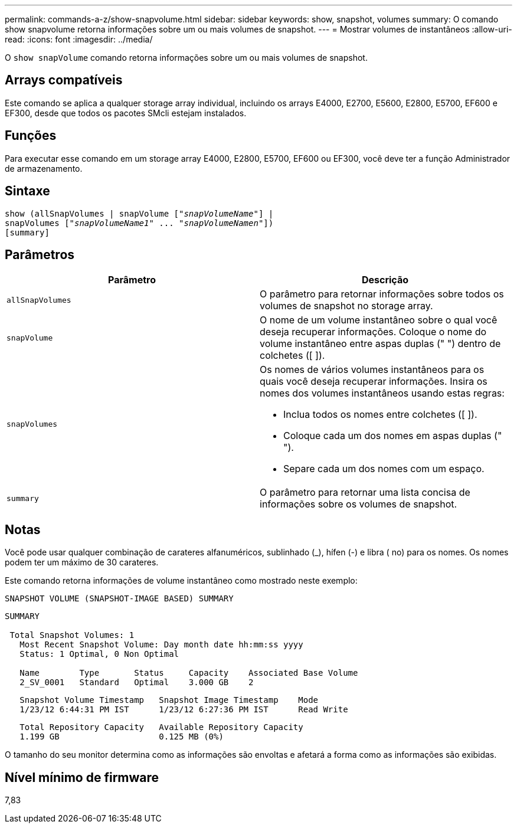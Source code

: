 ---
permalink: commands-a-z/show-snapvolume.html 
sidebar: sidebar 
keywords: show, snapshot, volumes 
summary: O comando show snapvolume retorna informações sobre um ou mais volumes de snapshot. 
---
= Mostrar volumes de instantâneos
:allow-uri-read: 
:icons: font
:imagesdir: ../media/


[role="lead"]
O `show snapVolume` comando retorna informações sobre um ou mais volumes de snapshot.



== Arrays compatíveis

Este comando se aplica a qualquer storage array individual, incluindo os arrays E4000, E2700, E5600, E2800, E5700, EF600 e EF300, desde que todos os pacotes SMcli estejam instalados.



== Funções

Para executar esse comando em um storage array E4000, E2800, E5700, EF600 ou EF300, você deve ter a função Administrador de armazenamento.



== Sintaxe

[source, cli, subs="+macros"]
----
show (allSnapVolumes | snapVolume pass:quotes[["_snapVolumeName_"]] |
snapVolumes pass:quotes[["_snapVolumeName1_" ... "_snapVolumeNamen_"]])
[summary]
----


== Parâmetros

[cols="2*"]
|===
| Parâmetro | Descrição 


 a| 
`allSnapVolumes`
 a| 
O parâmetro para retornar informações sobre todos os volumes de snapshot no storage array.



 a| 
`snapVolume`
 a| 
O nome de um volume instantâneo sobre o qual você deseja recuperar informações. Coloque o nome do volume instantâneo entre aspas duplas (" ") dentro de colchetes ([ ]).



 a| 
`snapVolumes`
 a| 
Os nomes de vários volumes instantâneos para os quais você deseja recuperar informações. Insira os nomes dos volumes instantâneos usando estas regras:

* Inclua todos os nomes entre colchetes ([ ]).
* Coloque cada um dos nomes em aspas duplas (" ").
* Separe cada um dos nomes com um espaço.




 a| 
`summary`
 a| 
O parâmetro para retornar uma lista concisa de informações sobre os volumes de snapshot.

|===


== Notas

Você pode usar qualquer combinação de carateres alfanuméricos, sublinhado (_), hífen (-) e libra ( no) para os nomes. Os nomes podem ter um máximo de 30 carateres.

Este comando retorna informações de volume instantâneo como mostrado neste exemplo:

[listing]
----
SNAPSHOT VOLUME (SNAPSHOT-IMAGE BASED) SUMMARY
----
[listing]
----
SUMMARY

 Total Snapshot Volumes: 1
   Most Recent Snapshot Volume: Day month date hh:mm:ss yyyy
   Status: 1 Optimal, 0 Non Optimal

   Name        Type       Status     Capacity    Associated Base Volume
   2_SV_0001   Standard   Optimal    3.000 GB    2
----
[listing]
----
   Snapshot Volume Timestamp   Snapshot Image Timestamp    Mode
   1/23/12 6:44:31 PM IST      1/23/12 6:27:36 PM IST      Read Write
----
[listing]
----
   Total Repository Capacity   Available Repository Capacity
   1.199 GB                    0.125 MB (0%)
----
O tamanho do seu monitor determina como as informações são envoltas e afetará a forma como as informações são exibidas.



== Nível mínimo de firmware

7,83
